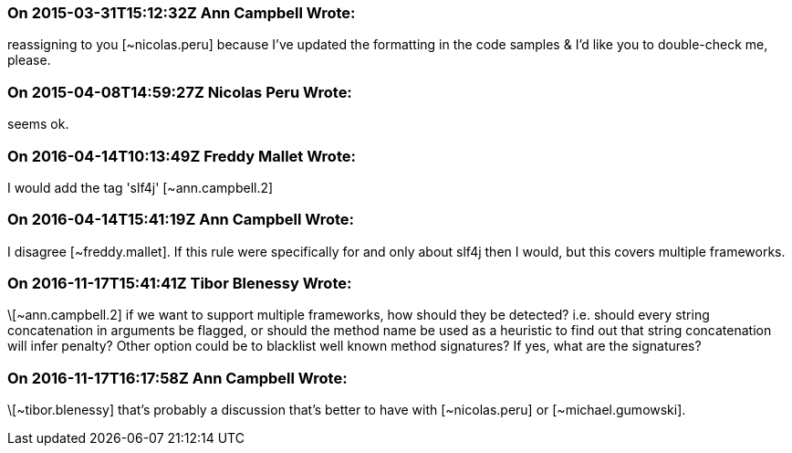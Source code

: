 === On 2015-03-31T15:12:32Z Ann Campbell Wrote:
reassigning to you [~nicolas.peru] because I've updated the formatting in the code samples & I'd like you to double-check me, please.

=== On 2015-04-08T14:59:27Z Nicolas Peru Wrote:
seems ok.

=== On 2016-04-14T10:13:49Z Freddy Mallet Wrote:
I would add the tag 'slf4j' [~ann.campbell.2]

=== On 2016-04-14T15:41:19Z Ann Campbell Wrote:
I disagree [~freddy.mallet]. If this rule were specifically for and only about slf4j then I would, but this covers multiple frameworks.

=== On 2016-11-17T15:41:41Z Tibor Blenessy Wrote:
\[~ann.campbell.2] if we want to support multiple frameworks, how should they be detected? i.e. should every string concatenation in arguments be flagged, or should the method name be used as a heuristic to find out that string concatenation will infer penalty? Other option could be to blacklist well known method signatures? If yes, what are the signatures? 

=== On 2016-11-17T16:17:58Z Ann Campbell Wrote:
\[~tibor.blenessy] that's probably a discussion that's better to have with [~nicolas.peru] or [~michael.gumowski].


